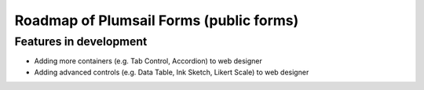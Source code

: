 .. title:: Roadmap of Plumsail Forms (public forms)

.. meta::
   :description: Planned and developed features of Plumsail Forms - these will soon be available

Roadmap of Plumsail Forms (public forms)
=======================================================

Features in development
-------------------------------------------------------
- Adding more containers (e.g. Tab Control, Accordion) to web designer
- Adding advanced controls (e.g. Data Table, Ink Sketch, Likert Scale) to web designer